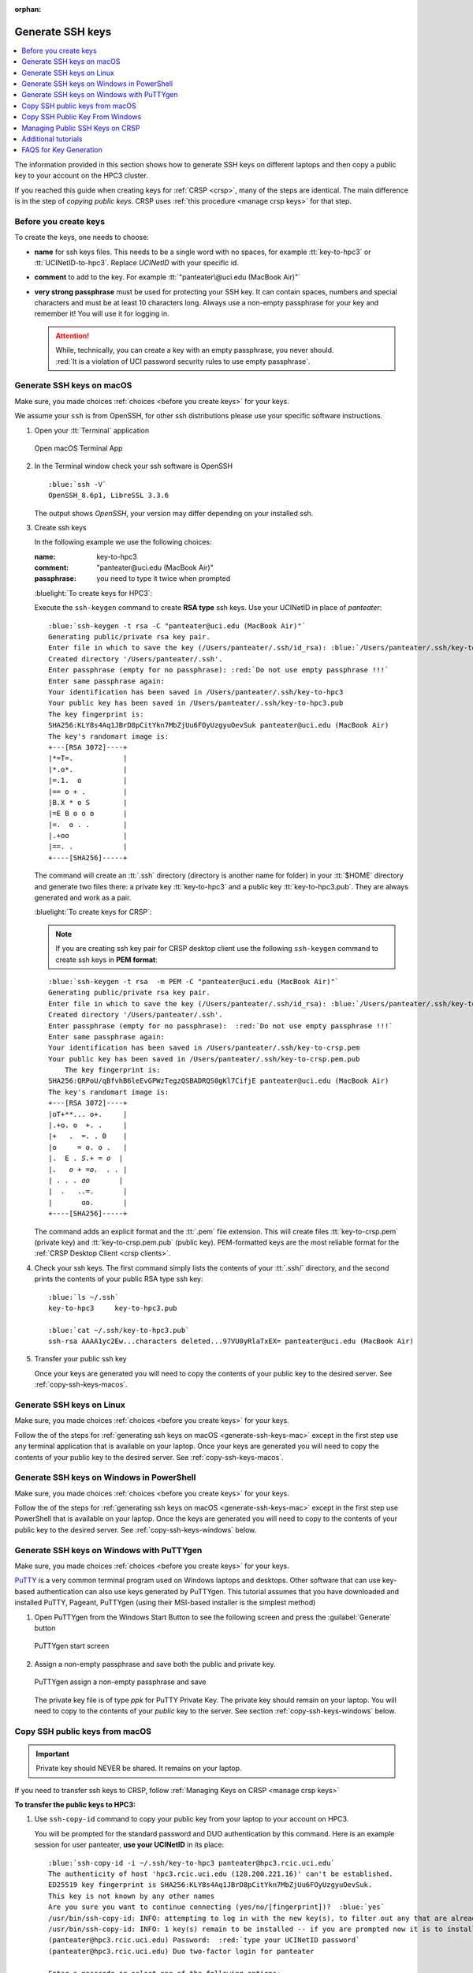 :orphan:

.. _generate ssh keys:

Generate SSH keys
=================

.. contents::
   :local:

The information provided in this section shows how to generate SSH keys on different laptops
and then copy a public key to your account on the HPC3 cluster.

If you reached this guide when creating keys for :ref:`CRSP <crsp>`, many of the steps are identical. The main difference
is in the step of *copying public keys*.  CRSP uses :ref:`this procedure <manage crsp keys>` for that step.

.. _before you create keys:

Before you create keys
----------------------

To create the keys, one needs to choose:

- **name** for ssh keys files. This needs to be a single word with no spaces,
  for example :tt:`key-to-hpc3` or :tt:`UCINetID-to-hpc3`. Replace *UCINetID* 
  with your specific id.
- **comment**  to add to the key. For example
  :tt:`"panteater\@uci.edu (MacBook Air)"`
- **very strong passphrase** must be used for protecting your SSH key.
  It can contain spaces, numbers and special characters and must be at least 10
  characters long. Always use a non-empty passphrase for your key and remember it!
  You will use it for logging in.

  .. attention::
     | While, technically, you can create a key with an empty passphrase, you never should.
     | :red:`It is a violation of UCI password security rules to use empty passphrase`.  

.. _generate-ssh-keys-mac:

Generate SSH keys on macOS
--------------------------

Make sure, you made choices :ref:`choices <before you create keys>` for your keys.

We assume your ``ssh`` is from OpenSSH, for other ssh distributions please
use your specific software instructions.

1. Open your :tt:`Terminal` application

   .. figure:: images/macos-terminal.png
      :align: center
      :alt: macOS Terminal App

      Open macOS Terminal App

#. In the Terminal window check your ssh software is OpenSSH

   .. parsed-literal::

      :blue:`ssh -V`
      OpenSSH_8.6p1, LibreSSL 3.3.6
   
   The output shows *OpenSSH*, your version may differ depending on your
   installed ssh.

#. Create ssh keys 

   In the following example we use the following choices:

   :name: key-to-hpc3
   :comment:  "panteater\@uci.edu (MacBook Air)"
   :passphrase:  you need to type it twice when prompted

   :bluelight:`To create keys for HPC3`:

   Execute the ``ssh-keygen`` command to create **RSA type** ssh keys.
   Use your UCINetID in place of *panteater*:

   .. parsed-literal::

      :blue:`ssh-keygen -t rsa -C "panteater@uci.edu (MacBook Air)"`
      Generating public/private rsa key pair.
      Enter file in which to save the key (/Users/panteater/.ssh/id_rsa): :blue:`/Users/panteater/.ssh/key-to-hpc3`
      Created directory '/Users/panteater/.ssh'.
      Enter passphrase (empty for no passphrase): :red:`Do not use empty passphrase !!!`
      Enter same passphrase again:
      Your identification has been saved in /Users/panteater/.ssh/key-to-hpc3
      Your public key has been saved in /Users/panteater/.ssh/key-to-hpc3.pub
      The key fingerprint is:
      SHA256:KLY8s4Aq1JBrD8pCitYkn7MbZjUu6FOyUzgyuOevSuk panteater@uci.edu (MacBook Air)
      The key's randomart image is:
      +---[RSA 3072]----+
      \|*=T=.            |
      \|*.o*.            |
      \|=.1.  o          |
      \|== o + .         |
      \|B.X * o S        |
      \|=E B o o o       |
      \|=.  o . .        |
      \|.+oo             |
      \|==. .            |
      +----[SHA256]-----+

   The command will create an :tt:`.ssh` directory (directory is another name for folder)
   in your :tt:`$HOME` directory and generate two files there: a private key :tt:`key-to-hpc3`
   and a public key :tt:`key-to-hpc3.pub`. They are always generated and work as a pair. 

   :bluelight:`To create keys for CRSP`:

   .. _generate PEM-formatted keys:

   .. note:: If you are creating ssh key pair for CRSP desktop client use the
      following ``ssh-keygen`` command to create ssh keys in **PEM format**:

   .. parsed-literal::

      :blue:`ssh-keygen -t rsa  -m PEM -C "panteater@uci.edu (MacBook Air)"`
      Generating public/private rsa key pair.
      Enter file in which to save the key (/Users/panteater/.ssh/id_rsa): :blue:`/Users/panteater/.ssh/key-to-crsp.pem`
      Created directory '/Users/panteater/.ssh'.
      Enter passphrase (empty for no passphrase):  :red:`Do not use empty passphrase !!!`
      Enter same passphrase again:
      Your identification has been saved in /Users/panteater/.ssh/key-to-crsp.pem
      Your public key has been saved in /Users/panteater/.ssh/key-to-crsp.pem.pub
	  The key fingerprint is:
      SHA256:QRPoU/qBfvhB6leEvGPWzTegzQSBADRQS0gKl7CifjE panteater@uci.edu (MacBook Air)
      The key's randomart image is:
      +---[RSA 3072]----+
      \|oT+**... o+.     |
      \|.+o. o  +. .     |
      \|+   .  =. . 0    |
      \|o     = o. o .   |
      \|.  E . *S.+ = o  |
      \|.   o + =o.  . . |
      \| . . . oo*       |
      \|  .   ..=.       |
      \|       oo.       |
      +----[SHA256]-----+

   The command adds an explicit format and the :tt:`.pem` file extension.
   This will create files :tt:`key-to-crsp.pem` (private key) and :tt:`key-to-crsp.pem.pub` (public key).
   PEM-formatted keys are the most reliable format for the :ref:`CRSP Desktop Client <crsp clients>`.

#. Check your ssh keys. The first command simply lists the contents of your
   :tt:`.ssh/` directory, and the second prints  the contents of your public
   RSA type ssh key:

   .. parsed-literal::

      :blue:`ls ~/.ssh`
      key-to-hpc3     key-to-hpc3.pub

      :blue:`cat ~/.ssh/key-to-hpc3.pub`
      ssh-rsa AAAA1yc2Ew...characters deleted...97VU0yRlaTxEX= panteater\@uci.edu (MacBook Air)

#. Transfer your public ssh key

   Once your keys are generated you will need to copy the contents of your public
   key to the desired server. See :ref:`copy-ssh-keys-macos`.


.. _generate-ssh-keys-linux:

Generate SSH keys on Linux
--------------------------

Make sure, you made choices :ref:`choices <before you create keys>` for your keys.

Follow the of the steps for :ref:`generating ssh keys on macOS <generate-ssh-keys-mac>`
except in the first step use any terminal application that is available on your laptop.
Once your keys are generated you will need to copy the contents of your public
key to the desired server. See :ref:`copy-ssh-keys-macos`.

.. _generate-ssh-keys-windows-powershell:

Generate SSH keys on Windows in PowerShell
------------------------------------------

Make sure, you made choices :ref:`choices <before you create keys>` for your keys.

Follow the of the steps for :ref:`generating ssh keys on macOS <generate-ssh-keys-mac>`
except in the first step use PowerShell that is available on your laptop.
Once the keys are generated you will need to copy to the contents of your
public key to the desired server.  See :ref:`copy-ssh-keys-windows` below.

.. _generate-ssh-keys-windows-putty:

Generate SSH keys on Windows with PuTTYgen
------------------------------------------

Make sure, you made choices :ref:`choices <before you create keys>` for your keys.

`PuTTY <https://www.chiark.greenend.org.uk/~sgtatham/putty/latest.html>`_ is a very common terminal program used on 
Windows laptops and desktops.  Other software that can use key-based authentication can also use keys generated by 
PuTTYgen.   This tutorial assumes that you have downloaded and installed PuTTY, Pageant, PuTTYgen (using their MSI-based
installer is the simplest method)

1. Open PuTTYgen from the Windows Start Button to see the following screen and
   press the :guilabel:`Generate` button

   .. figure:: images/puttygen-initial.png
      :align: center
      :width: 90%
      :alt: PuTTYgen start screen
      :class: addpadding

      PuTTYgen start screen

#. Assign a non-empty passphrase and save both the public and private key.

   .. figure:: images/puttygen-passphrase.png
      :align: center
      :width: 90%
      :alt: PuTTYgen assign passphrase and save
      :class: addpadding

      PuTTYgen assign a non-empty passphrase and save

   The private key file is of type *ppk* for PuTTY Private Key.
   The private key should remain on your laptop. 
   You will need to copy to the contents of your *public* key to the server. 
   See section :ref:`copy-ssh-keys-windows` below.

.. _copy-ssh-keys-macos:

Copy SSH public keys from macOS
-------------------------------

.. important:: Private key should NEVER be shared. It remains on your laptop.

If you need to transfer ssh keys to CRSP, follow :ref:`Managing Keys on CRSP <manage crsp keys>` 

**To transfer the public keys to HPC3:**

1. Use ``ssh-copy-id`` command to copy your public key
   from your laptop to your account on HPC3.

   You will be prompted for the standard password and DUO authentication
   by this command.  Here is an example session for user panteater, **use
   your UCINetID** in its place:

   .. parsed-literal::

      :blue:`ssh-copy-id -i ~/.ssh/key-to-hpc3 panteater@hpc3.rcic.uci.edu`
      The authenticity of host 'hpc3.rcic.uci.edu (128.200.221.16)' can't be established.
      ED25519 key fingerprint is SHA256:KLY8s4Aq1JBrD8pCitYkn7MbZjUu6FOyUzgyuOevSuk.
      This key is not known by any other names
      Are you sure you want to continue connecting (yes/no/[fingerprint])?  :blue:`yes`
      /usr/bin/ssh-copy-id: INFO: attempting to log in with the new key(s), to filter out any that are already installed
      /usr/bin/ssh-copy-id: INFO: 1 key(s) remain to be installed -- if you are prompted now it is to install the new keys
      (panteater\@hpc3.rcic.uci.edu) Password:  :red:`type your UCINetID password`
      (panteater\@hpc3.rcic.uci.edu) Duo two-factor login for panteater

      Enter a passcode or select one of the following options:

       1. Duo Push to XXX-XXX-1234

         Passcode or option (1-1): :blue:`1`

       Number of key(s) added:        1

       Now try logging into the machine, with  :blue:`ssh panteater@hpc3.rcic.uci.edu`
       and check to make sure that only the key(s) you wanted were added.

   The content of your public key will be added to :tt:`$HOME/.ssh/authorized_keys` file
   in your HPC3 account.

#. Create key mapping 

   This task is done on your laptop once for generated ssh keys pair.

   Your ssh keys are stored in the default directory but they have
   non-default names. We need to add newly generated key's name to the ssh
   configuration file to let the ssh commands know what keys to use when
   connecting to HPC3 cluster.

   Create :tt:`~/.ssh/config` file with your choice of editor and add the following:

   .. parsed-literal::

      Host hpc3.rcic.uci.edu 
        IdentityFile ~/.ssh/key-to-hpc3

   The :tt:`~/ssh/config` is a user's ssh configuiration file that is used  by ssh commands.
   The added content tells ssh to use this specific ssh key when connecting to HPC3.

.. _copy-ssh-keys-windows:

Copy SSH Public Key From Windows
--------------------------------

.. important:: Private key should NEVER be shared. It remains on your laptop.

If you need to transfer ssh keys to CRSP, follow :ref:`Managing Keys on CRSP <manage crsp keys>` 

**To transfer the public keys to HPC3:**

Since Windows does not have the convenience of ``ssh-copy-id``, one has to type a bit more.  The following can be run 
from either a *Command window* or a *Powershell window* to place the key :tt:`panteater-to-hpc3.pub` in the appropriate place.

.. parsed-literal::

   C:\> :blue:`type .\\panteater-to-hpc.pub | ssh panteater@hpc3.rcic.uci.edu "cat >> .ssh/authorized_keys"`
   (panteater\@hpc3.rcic.uci.edu) Password: :red:`type your UCINetID password`
   (panteater\@hpc3.rcic.uci.edu) Duo two-factor login for panteater

   Enter a passcode or select one of the following options:
   
   1. Duo Push to XXX-XXX-1234
   
   Passcode or option (1-1): :blue:`1`

   C:\>

The content of your public key will be added to :tt:`$HOME/.ssh/authorized_keys` file
in your HPC3 account.

.. _manage crsp keys:

Managing Public SSH Keys on CRSP
--------------------------------

CRSP uses ``ssh`` for authentication but *does not grant shell access*.  This means that common methods 
updating as user's :tt:`authorized_keys` file cannot be used.

Since there is no shell access to CRSP, you *should use* the procedure below to copy your
ssh public key to CRSP.

To make ssh key management a bit more tractable, RCIC has built a very simple facility to *add* a new public
key to your :tt:`$HOME/.ssh/authorized_keys` file on CRSP or to completely *replace* the contents of the
:tt:`authorized_keys` file.

.. note::

   In the steps below, command-line clients are used. These are available at the Linux terminal, the
   Mac Terminal, Windows Command line, and Windows Powershell.

1. **Add an SSH Public Key**

   Suppose you have new *public* key in format similar to (single line broken for readability):

   .. parsed-literal::

      ssh-rsa AAAAB3NzADAQABAAABgQC1QciUGQzHTtSfnibqUqOotPVPYQcnJ71P12lHhy5R4K9h8SnYQHopwPK0
      LxRWkc51LyI6cDSUbV2vmVBCBhAaYiUDmZIBwqXVToHn/B4MEGOBscT3jVd5cSC3F29dPU/oMEED5EPlZe2mZnOn
      VMaCK4tlNA5BpBc2oXQzlYZKcaT8PVAK8lC+iom6ECrGm8BBcKSkU7H8A5qbof8jfHrqDHWm2GB6/PezHo4UHEfWH
      jPA3QknLjRU71ydNmwoIPPLqSKsYEXyK+E/ULhkJOhU8QCusuKEE6hbScoEJJVgjj1vfiTigyg1khcj1v/QrnV
      5IJiqx6vpkOhfbmb05qzUEL34AklhPkL3xpEb0n4Fefp8oE2cugSyYd1vRmLfGsaljgh9LzzBgvdFyeJi
      k= ssh key panteater@uci.edu for crsp 

   **Now you need to add this key so that it can be recognized by CRSP**. To accomplish this, use 
   ``sftp`` to put the *public key* into the file :tt:`$HOME/.ssh/add` on CRSP. You will be asked for DUO authentication
   to authenticate to CRSP.

   In the following example, **replace** *panteater* with your UCINetID and **replace** the *panteater-uci.pub*
   with the name of the file on your laptop that holds your **public key**. 

   What you type is in :bluelight:`blue`:

   .. _sftp put public key:

   .. parsed-literal::
   
      :bluelight:`cd $HOME/.ssh`                              (1)
      :bluelight:`sftp panteater@access.crsp.uci.edu:.ssh`    (2)
      Password:
      Duo two-factor login for panteater
   
      Enter a passcode or select one of the following options:
   
           1. Duo Push to XXX-XXX-1234
   
      Passcode or option (1-1): :bluelight:`1`
      Connected to access.crsp.uci.edu.
      Changing to: /mmfs1/crsp/home/panteater/.ssh
      **sftp>** :bluelight:`put panteter-uci.rsa.pub add`         (3)
      Uploading panteater-uci.rsa.pub to /mmfs1/crsp/home/panteater/.ssh/add
      panteater-uci.rsa.pub                                    100%  742     9.1KB/s   00:00
      **sftp>** :bluelight:`ls`                                   (4)
        add              authorized_keys  known_hosts
      **sftp>** :bluelight:`quit`                                 (5)
      :bluelight:`cd $HOME`                                   (6)
   
   | (1) The first ``cd`` command puts you in a directory where your ssh keys are.
   | (2) The ``sftp`` command makes a secure connection to the CRSP server.
   | (3) The sftp's ``put`` command copies the public ssh key :tt:`panteter-uci.rsa.pub`
   |     from your laptop to the CRSP server (your ssh key  name will be different).
   | (4) the sftp's ``ls`` command output must have :tt:`add` listed. Additional files
   |     as shown above may be present if you have previously used ssh and added keys.
   | (5) The sftp's ``quit`` command  stops sftp session.
   | (6) The last ``cd`` command puts you in your home area on your laptop.

   After approximately 5 minutes, the CRSP server will *append* the contents of the uploaded file named :tt:`add` 
   to your :tt:`$HOME/.ssh/authorized_keys` file.  You will know that this has been completed when the
   file :tt:`add` disappears. 

2. **Verifying Access**

   Once your :tt:`$HOME/.ssh/authorized_keys` file is appended, you should be able to ``sftp`` 
   to CRSP using the *private* key as the identity as in the following 
   example. Notice that the *passphrase* for the key was requested and DUO was *not* required:

   .. parsed-literal::

       :bluelight:`sftp -i panteater-uci panteater@access.crsp.uci.edu`
       Enter passphrase for key 'panteater-uci':
       Connected to access.crsp.uci.edu.
       **sftp>** :bluelight:`quit`


**Starting over: Overwrite authorized_keys**

   Sometimes your :tt:`$HOME/.ssh/authorized_keys` needs more complex editing than simple addition of new
   key.  You can completely *overwrite* the contents of the :tt:`authorized_keys` file with a new version.

   1. Create a new version of the file on your local machine called :tt:`newkeys`. Edit it so that it appears exactly how it 
      you need it to appear on CRSP.
      
      .. danger:: You need to understand the format of :tt:`authorized_keys` file
         and what to put there.  Ad hoc editions can make your CRSP access unusable
         if you upload a bad file. 

   2. Follow the :ref:`SFTP Procedure <sftp put public key>` **EXCEPT**  once
      you get to the sftp prompt **sftp>** put the file as `overwrite` instead of `add`:  

      .. parsed-literal::

         **sftp>** :bluelight:`put newkeys overwrite`
         Uploading newkeys to /mmfs1/crsp/home/panteater/.ssh/overwrite
         overwrite                                    100%  742     9.1KB/s   00:00
         **sftp>** :bluelight:`ls`
           overwrite   authorized_keys  known_hosts
         **sftp>** :bluelight:`quit`

   3. Wait 5 minutes for the new file to be put in place


.. _additional tutorials:

Additional tutorials
--------------------

See :ref:`tutorials` for additional SSH-related reading. 

.. _faqs for key generation:

FAQS for Key Generation
-----------------------

:bluelight:`What is being created?`
    You are generating an ssh *key pair*.  The pair is two parts: a private key, and a public key.
    The private part remains on your laptop. The public key is copied to the remote system.

:bluelight:`Where is the key pair stored?`
     The key pair is really two text files. These files are usually stored in the :tt:`.ssh` subdirectory for your
     $HOME directory on *your* laptop or desktop.

:bluelight:`What's the difference between a password and a passphrase?`
     * A *password* is interpreted by the remote system and must therefore be sent
       over the network to be verified.
     * | A *passphrase* is used to unlock the *private part* of an ssh key pair.
       | Choose a unique passphrase for each generated ssh key pair.
       | :red:`Don't use your UCINetID password and never use an empty passphrase!`
       | The passphrase is local and is never transmitted over the network.

:bluelight:`Can I omit the passphrase when creating my key pair?`
     :red:`This is a violation of UCI password security rules`.  While technically you can create a passwordless key, you never should.

:bluelight:`Can I use the same key pair to authenticate to both HPC3 and CRSP?`
    Technically, yes. But it is recommended that you create a unique key pair for each remote system. 
    Each key pair should have its own unique password.

:bluelight:`What do I do if I forget my passphrase?`
     Follow the procedure below to generate a *new* key pair and upload the *public* part of the new key. Finally,
     destroy the old key pair.

:bluelight:`Do I share the private part of my key?`
     :red:`No. Never.` The private part (a file on your local system) should never leave your laptop. It doesn't need to be
     backed up. If it is lost, you can always generate a new pair.

:bluelight:`What if somebody gets a copy of my public key?`
     Nothing to worry about. Public key cryptography means that security is not compromised if the public key were
     exposed. 

:bluelight:`How does the remote system accept my key?`
     Short answer:
       Public key cryptography with challenge/response.

     A little more information:
       * Using Password+DUO, you have placed the public key on the remote server in an :tt:`authorized_keys` file.
       * When you log in, your client presents the *public key* to the server.
       * The server then *challenges* your client to prove that you have the private key.
         It does this by encrypting a message that can only be decrypted using the private key.
       * If you can respond with contents of that challenge (providing your
         passphrase when prompted), then the server accepts your identification.

